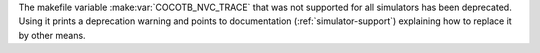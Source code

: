 The makefile variable
:make:var:`COCOTB_NVC_TRACE`
that was not supported for all simulators has been deprecated.
Using it prints a deprecation warning and points to documentation (:ref:`simulator-support`)
explaining how to replace it by other means.
